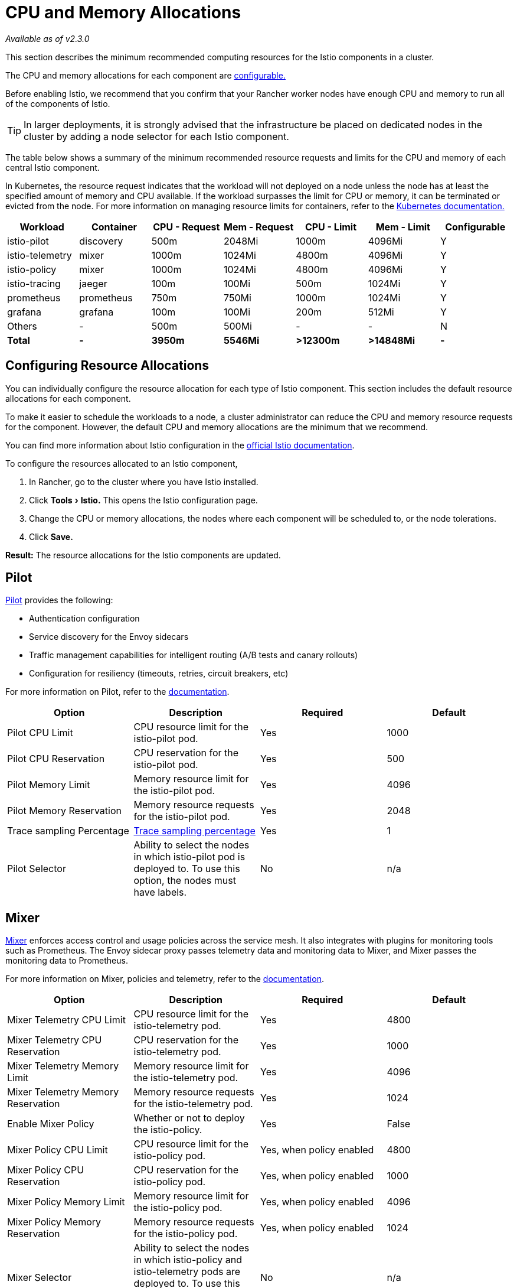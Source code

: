 = CPU and Memory Allocations
:experimental:

_Available as of v2.3.0_

This section describes the minimum recommended computing resources for the Istio components in a cluster.

The CPU and memory allocations for each component are <<configuring-resource-allocations,configurable.>>

Before enabling Istio, we recommend that you confirm that your Rancher worker nodes have enough CPU and memory to run all of the components of Istio.

TIP: In larger deployments, it is strongly advised that the infrastructure be placed on dedicated nodes in the cluster by adding a node selector for each Istio component.

The table below shows a summary of the minimum recommended resource requests and limits for the CPU and memory of each central Istio component.

In Kubernetes, the resource request indicates that the workload will not deployed on a node unless the node has at least the specified amount of memory and CPU available. If the workload surpasses the limit for CPU or memory, it can be terminated or evicted from the node. For more information on managing resource limits for containers, refer to the https://kubernetes.io/docs/concepts/configuration/manage-compute-resources-container/[Kubernetes documentation.]

|===
| Workload | Container | CPU - Request | Mem - Request | CPU - Limit | Mem - Limit | Configurable

| istio-pilot
| discovery
| 500m
| 2048Mi
| 1000m
| 4096Mi
| Y

| istio-telemetry
| mixer
| 1000m
| 1024Mi
| 4800m
| 4096Mi
| Y

| istio-policy
| mixer
| 1000m
| 1024Mi
| 4800m
| 4096Mi
| Y

| istio-tracing
| jaeger
| 100m
| 100Mi
| 500m
| 1024Mi
| Y

| prometheus
| prometheus
| 750m
| 750Mi
| 1000m
| 1024Mi
| Y

| grafana
| grafana
| 100m
| 100Mi
| 200m
| 512Mi
| Y

| Others
| -
| 500m
| 500Mi
| -
| -
| N

| *Total*
| *-*
| *3950m*
| *5546Mi*
| *>12300m*
| *>14848Mi*
| *-*
|===

== Configuring Resource Allocations

You can individually configure the resource allocation for each type of Istio component. This section includes the default resource allocations for each component.

To make it easier to schedule the workloads to a node, a cluster administrator can reduce the CPU and memory resource requests for the component. However, the default CPU and memory allocations are the minimum that we recommend.

You can find more information about Istio configuration in the https://istio.io/docs/concepts/what-is-istio[official Istio documentation].

To configure the resources allocated to an Istio component,

. In Rancher, go to the cluster where you have Istio installed.
. Click menu:Tools[Istio.] This opens the Istio configuration page.
. Change the CPU or memory allocations, the nodes where each component will be scheduled to, or the node tolerations.
. Click *Save.*

*Result:* The resource allocations for the Istio components are updated.

== Pilot

https://istio.io/docs/ops/deployment/architecture/#pilot[Pilot]  provides the following:

* Authentication configuration
* Service discovery for the Envoy sidecars
* Traffic management capabilities for intelligent routing (A/B tests and canary rollouts)
* Configuration for resiliency (timeouts, retries, circuit breakers, etc)

For more information on Pilot, refer to the https://istio.io/docs/concepts/traffic-management/#pilot-and-envoy[documentation].

|===
| Option | Description | Required | Default

| Pilot CPU Limit
| CPU resource limit for the istio-pilot pod.
| Yes
| 1000

| Pilot CPU Reservation
| CPU reservation for the istio-pilot pod.
| Yes
| 500

| Pilot Memory Limit
| Memory resource limit for the istio-pilot pod.
| Yes
| 4096

| Pilot Memory Reservation
| Memory resource requests for the istio-pilot pod.
| Yes
| 2048

| Trace sampling Percentage
| https://istio.io/docs/tasks/telemetry/distributed-tracing/overview/#trace-sampling[Trace sampling percentage]
| Yes
| 1

| Pilot Selector
| Ability to select the nodes in which istio-pilot pod is deployed to. To use this option, the nodes must have labels.
| No
| n/a
|===

== Mixer

https://istio.io/docs/ops/deployment/architecture/#mixer[Mixer]  enforces access control and usage policies across the service mesh. It also integrates with plugins for monitoring tools such as Prometheus. The Envoy sidecar proxy passes telemetry data and monitoring data to Mixer, and Mixer passes the monitoring data to Prometheus.

For more information on Mixer, policies and telemetry, refer to the https://istio.io/docs/concepts/policies-and-telemetry/[documentation].

|===
| Option | Description | Required | Default

| Mixer Telemetry CPU Limit
| CPU resource limit for the istio-telemetry pod.
| Yes
| 4800

| Mixer Telemetry CPU Reservation
| CPU reservation for the istio-telemetry pod.
| Yes
| 1000

| Mixer Telemetry Memory Limit
| Memory resource limit for the istio-telemetry pod.
| Yes
| 4096

| Mixer Telemetry Memory Reservation
| Memory resource requests for the istio-telemetry pod.
| Yes
| 1024

| Enable Mixer Policy
| Whether or not to deploy the istio-policy.
| Yes
| False

| Mixer Policy CPU Limit
| CPU resource limit for the istio-policy pod.
| Yes, when policy enabled
| 4800

| Mixer Policy CPU Reservation
| CPU reservation for the istio-policy pod.
| Yes, when policy enabled
| 1000

| Mixer Policy Memory Limit
| Memory resource limit for the istio-policy pod.
| Yes, when policy enabled
| 4096

| Mixer Policy Memory Reservation
| Memory resource requests for the istio-policy pod.
| Yes, when policy enabled
| 1024

| Mixer Selector
| Ability to select the nodes in which istio-policy and istio-telemetry pods are deployed to. To use this option, the nodes must have labels.
| No
| n/a
|===

== Tracing

https://istio.io/docs/tasks/telemetry/distributed-tracing/overview/[Distributed tracing] enables users to track a request through a service mesh. This makes it easier to troubleshoot problems with latency, parallelism and serialization.

|===
| Option | Description | Required | Default

| Enable Tracing
| Whether or not to deploy the istio-tracing.
| Yes
| True

| Tracing CPU Limit
| CPU resource limit for the istio-tracing pod.
| Yes
| 500

| Tracing CPU Reservation
| CPU reservation for the istio-tracing pod.
| Yes
| 100

| Tracing Memory Limit
| Memory resource limit for the istio-tracing pod.
| Yes
| 1024

| Tracing Memory Reservation
| Memory resource requests for the istio-tracing pod.
| Yes
| 100

| Tracing Selector
| Ability to select the nodes in which tracing pod is deployed to. To use this option, the nodes must have labels.
| No
| n/a
|===

== Ingress Gateway

The Istio gateway allows Istio features such as monitoring and route rules to be applied to traffic entering the cluster. This gateway is a prerequisite for outside traffic to make requests to Istio.

For more information, refer to the https://istio.io/docs/tasks/traffic-management/ingress/[documentation].

|===
| Option | Description | Required | Default

| Enable Ingress Gateway
| Whether or not to deploy the istio-ingressgateway.
| Yes
| False

| Service Type of Istio Ingress Gateway
| How to expose the gateway. You can choose NodePort or Loadbalancer
| Yes
| NodePort

| Http2 Port
| The NodePort for http2 requests
| Yes
| 31380

| Https Port
| The NodePort for https requests
| Yes
| 31390

| Load Balancer IP
| Ingress Gateway Load Balancer IP
| No
| n/a

| Load Balancer Source Ranges
| Ingress Gateway Load Balancer Source Ranges
| No
| n/a

| Ingress Gateway CPU Limit
| CPU resource limit for the istio-ingressgateway pod.
| Yes
| 2000

| Ingress Gateway CPU Reservation
| CPU reservation for the istio-ingressgateway pod.
| Yes
| 100

| Ingress Gateway Memory Limit
| Memory resource limit for the istio-ingressgateway pod.
| Yes
| 1024

| Ingress Gateway Memory Reservation
| Memory resource requests for the istio-ingressgateway pod.
| Yes
| 128

| Ingress Gateway Selector
| Ability to select the nodes in which istio-ingressgateway pod is deployed to. To use this option, the nodes must have labels.
| No
| n/a
|===

== Prometheus

You can query for Istio metrics using Prometheus. Prometheus is an open-source systems monitoring and alerting toolkit.

|===
| Option | Description | Required | Default

| Prometheus CPU Limit
| CPU resource limit for the Prometheus pod.
| Yes
| 1000

| Prometheus CPU Reservation
| CPU reservation for the Prometheus pod.
| Yes
| 750

| Prometheus Memory Limit
| Memory resource limit for the Prometheus pod.
| Yes
| 1024

| Prometheus Memory Reservation
| Memory resource requests for the Prometheus pod.
| Yes
| 750

| Retention for Prometheus
| How long your Prometheus instance retains data
| Yes
| 6

| Prometheus Selector
| Ability to select the nodes in which Prometheus pod is deployed to. To use this option, the nodes must have labels.
| No
| n/a
|===

== Grafana

You can visualize metrics with Grafana. Grafana lets you visualize Istio traffic data scraped by Prometheus.

|===
| Option | Description | Required | Default

| Enable Grafana
| Whether or not to deploy the Grafana.
| Yes
| True

| Grafana CPU Limit
| CPU resource limit for the Grafana pod.
| Yes, when Grafana enabled
| 200

| Grafana CPU Reservation
| CPU reservation for the Grafana pod.
| Yes, when Grafana enabled
| 100

| Grafana Memory Limit
| Memory resource limit for the Grafana pod.
| Yes, when Grafana enabled
| 512

| Grafana Memory Reservation
| Memory resource requests for the Grafana pod.
| Yes, when Grafana enabled
| 100

| Grafana Selector
| Ability to select the nodes in which Grafana pod is deployed to. To use this option, the nodes must have labels.
| No
| n/a

| Enable Persistent Storage for Grafana
| Enable Persistent Storage for Grafana
| Yes, when Grafana enabled
| False

| Source
| Use a Storage Class to provision a new persistent volume or Use an existing persistent volume claim
| Yes, when Grafana enabled and enabled PV
| Use SC

| Storage Class
| Storage Class for provisioning PV for Grafana
| Yes, when Grafana enabled, enabled PV and use storage class
| Use the default class

| Persistent Volume Size
| The size for the PV you would like to provision for Grafana
| Yes, when Grafana enabled, enabled PV and use storage class
| 5Gi

| Existing Claim
| Use existing PVC for Grafana
| Yes, when Grafana enabled, enabled PV and use existing PVC
| n/a
|===
